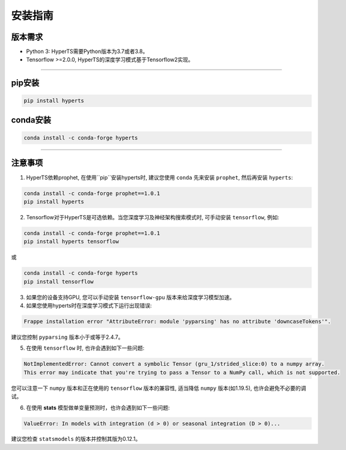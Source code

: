 安装指南
########


版本需求
========
* Python 3: HyperTS需要Python版本为3.7或者3.8。

* Tensorflow >=2.0.0, HyperTS的深度学习模式基于Tensorflow2实现。

-----------

pip安装
========

.. code-block:: sh

    pip install hyperts


conda安装
==========

.. code-block:: sh

    conda install -c conda-forge hyperts

-----------


注意事项
==========

1. HyperTS依赖prophet, 在使用``pip``安装hyperts时, 建议您使用 ``conda`` 先来安装 ``prophet``, 然后再安装 ``hyperts``:

.. code-block:: sh

    conda install -c conda-forge prophet==1.0.1
    pip install hyperts

2. Tensorflow对于HyperTS是可选依赖。当您深度学习及神经架构搜索模式时, 可手动安装 ``tensorflow``, 例如:

.. code-block:: sh

    conda install -c conda-forge prophet==1.0.1
    pip install hyperts tensorflow

或

.. code-block:: sh

    conda install -c conda-forge hyperts
    pip install tensorflow

3. 如果您的设备支持GPU, 您可以手动安装 ``tensorflow-gpu`` 版本来给深度学习模型加速。

4. 如果您使用hyperts时在深度学习模式下运行出现错误:

.. code-block:: none

    Frappe installation error "AttributeError: module 'pyparsing' has no attribute 'downcaseTokens'".

建议您控制 ``pyparsing`` 版本小于或等于2.4.7。

5. 在使用 ``tensorflow`` 时, 也许会遇到如下一些问题:
   
.. code-block:: none

    NotImplementedError: Cannot convert a symbolic Tensor (gru_1/strided_slice:0) to a numpy array. 
    This error may indicate that you're trying to pass a Tensor to a NumPy call, which is not supported.

您可以注意一下 ``numpy`` 版本和正在使用的 ``tensorflow`` 版本的兼容性, 适当降低 ``numpy`` 版本(如1.19.5), 也许会避免不必要的调试。

6. 在使用 **stats** 模型做单变量预测时，也许会遇到如下一些问题:

.. code-block:: none

    ValueError: In models with integration (d > 0) or seasonal integration (D > 0)...

建议您检查 ``statsmodels`` 的版本并控制其版为0.12.1。
